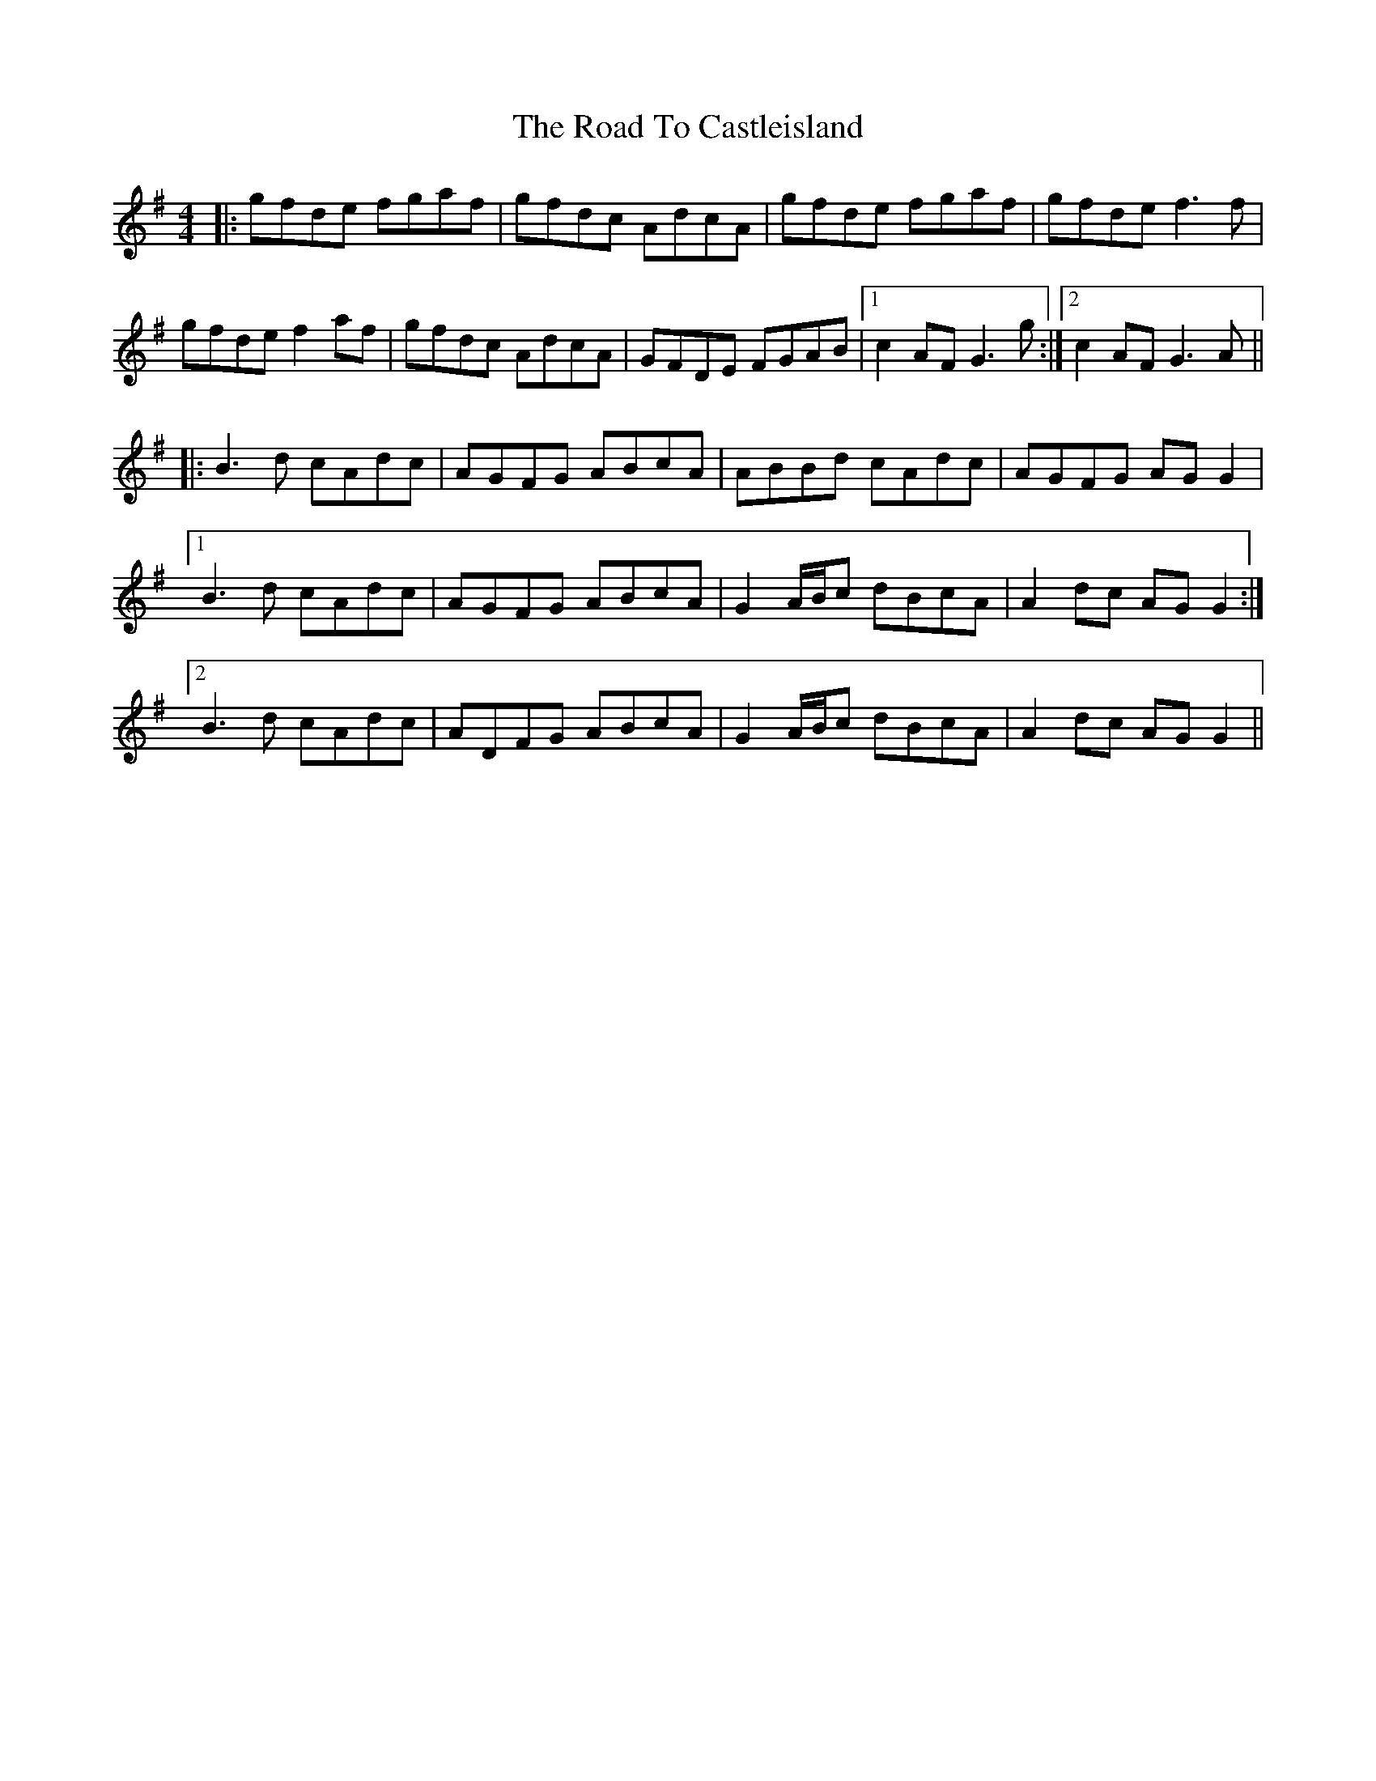 X: 34669
T: Road To Castleisland, The
R: reel
M: 4/4
K: Gmajor
|:gfde fgaf|gfdc AdcA|gfde fgaf|gfde f3f|
gfde f2 af|gfdc AdcA|GFDE FGAB|1 c2 AF G3g:|2 c2 AF G3A||
|:B3d cAdc|AGFG ABcA|ABBd cAdc|AGFG AG G2|
[1 B3d cAdc|AGFG ABcA|G2 A/B/c dBcA|A2 dc AG G2:|
[2 B3d cAdc|ADFG ABcA|G2 A/B/c dBcA|A2 dc AG G2||

